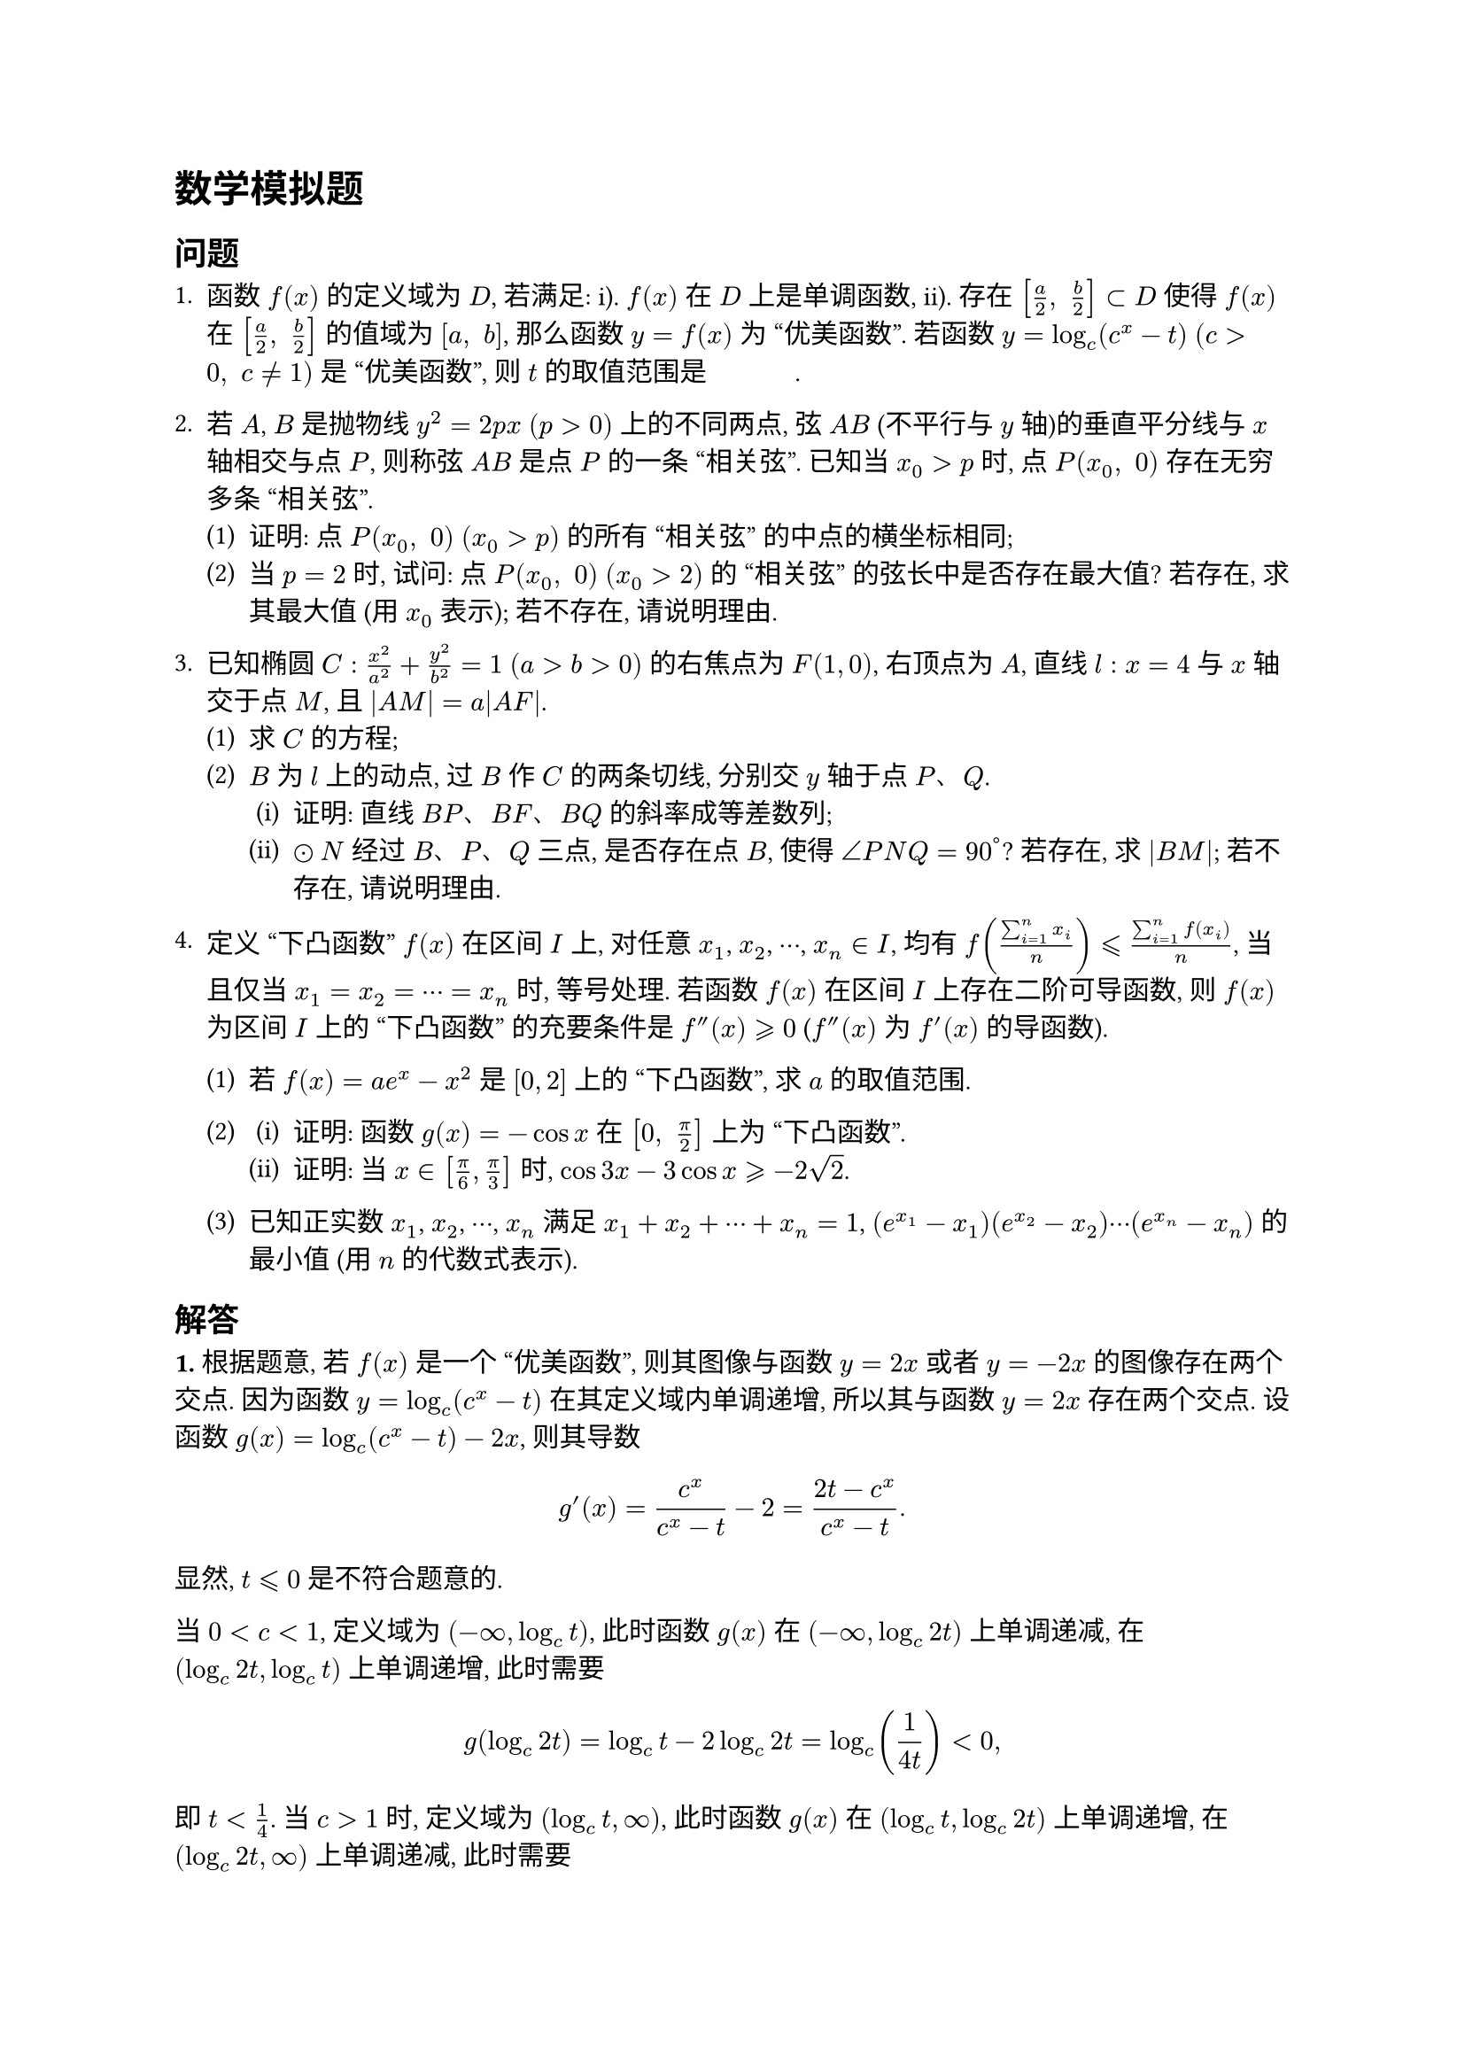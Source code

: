 = 数学模拟题

== 问题

+ 函数 $f(x)$ 的定义域为 $D$, 若满足: i). $f(x)$ 在 $D$ 上是单调函数, ii). 存在 $[a/2, space b/2] subset D$ 使得 $f(x)$ 在 $[a/2, space b/2]$ 的值域为 $[a, space b]$, 那么函数 $y=f(x)$ 为 "优美函数". 若函数 $y=log_c (c^x - t)$ $(c>0, space c eq.not 1)$ 是 "优美函数", 则 $t$ 的取值范围是 #underline[#h(3em)].

+ 若 $A$, $B$ 是抛物线 $y^2 = 2p x$ $(p>0)$ 上的不同两点, 弦 $A B$ (不平行与 $y$ 轴)的垂直平分线与 $x$ 轴相交与点 $P$, 则称弦 $A B$ 是点 $P$ 的一条 "相关弦". 已知当 $x_0 > p$ 时, 点 $P(x_0, space 0)$ 存在无穷多条 "相关弦".
  #set enum(numbering: "(1)")
  + 证明: 点 $P(x_0, space 0)$ $(x_0 > p)$ 的所有 "相关弦" 的中点的横坐标相同;
  + 当 $p=2$ 时, 试问: 点 $P(x_0, space 0)$ $(x_0>2)$ 的 "相关弦" 的弦长中是否存在最大值? 若存在, 求其最大值 (用 $x_0$ 表示); 若不存在, 请说明理由.

+ 已知椭圆 $C: x^2/a^2 + y^2/b^2 = 1$ $(a>b>0)$ 的右焦点为 $F(1,0)$, 右顶点为 $A$, 直线 $l: x=4$ 与 $x$ 轴交于点 $M$, 且 $|A M|=a|A F|$.
  #set enum(numbering: "(1)")
  + 求 $C$ 的方程;
  + $B$ 为 $l$ 上的动点, 过 $B$ 作 $C$ 的两条切线, 分别交 $y$ 轴于点 $P$、$Q$.
    #set enum(numbering: "(i)")
    + 证明: 直线 $B P$、$B F$、$B Q$ 的斜率成等差数列;
    + $dot.circle N$ 经过 $B$、$P$、$Q$ 三点, 是否存在点 $B$, 使得 $angle P N Q = 90^degree$? 若存在, 求 $|B M|$; 若不存在, 请说明理由.

+ 定义 "下凸函数" $f(x)$ 在区间 $I$ 上, 对任意 $x_1$, $x_2$, $dots.c$, $x_n in I$, 均有 $f((sum_(i=1)^n x_i)/n) lt.eq.slant (sum_(i=1)^n f(x_i))/n$, 当且仅当 $x_1 = x_2 = dots.c = x_n$ 时, 等号处理. 若函数 $f(x)$ 在区间 $I$ 上存在二阶可导函数, 则 $f(x)$ 为区间 $I$ 上的 "下凸函数" 的充要条件是 $f''(x) gt.eq.slant 0$ ($f''(x)$ 为 $f'(x)$ 的导函数).
  #set enum(numbering: "(1)")
  + 若 $f(x) = a e^x - x^2$ 是 $[0,2]$ 上的 "下凸函数", 求 $a$ 的取值范围.

  +
    #set enum(numbering: "(i)")
    + 证明: 函数 $g(x)=-cos x$ 在 $[0, space pi/2]$ 上为 "下凸函数".
    + 证明: 当 $x in [pi/6, pi/3]$ 时, $cos 3x - 3cos x gt.eq.slant -2sqrt(2)$.
  + 已知正实数 $x_1$, $x_2$, $dots.c$, $x_n$ 满足 $x_1+x_2+dots.c + x_n = 1$, $(e^(x_1)-x_1)(e^(x_2)-x_2) dots.c (e^(x_n)-x_n)$ 的最小值 (用 $n$ 的代数式表示).


== 解答

*1.* 根据题意, 若 $f(x)$ 是一个 "优美函数", 则其图像与函数 $y=2x$ 或者 $y=-2x$ 的图像存在两个交点. 因为函数 $y=log_c (c^x-t)$ 在其定义域内单调递增, 所以其与函数 $y=2x$ 存在两个交点.
设函数 $g(x) = log_c (c^x - t) - 2x$, 则其导数
$ g'(x) = (c^x)/(c^x - t) - 2 = (2t-c^x)/(c^x-t). $
显然, $t lt.eq.slant 0$ 是不符合题意的.

当 $0 < c <1$, 定义域为 $(-infinity, log_c t)$, 此时函数 $g(x)$ 在 $(-infinity, log_c 2t)$ 上单调递减, 在 $(log_c 2t, log_c t)$ 上单调递增, 此时需要
$ g(log_c 2t) = log_c t - 2log_c 2t = log_c (1/(4t)) < 0, $
即 $t < 1/4$. 当 $c > 1$ 时, 定义域为 $(log_c t, infinity)$, 此时函数 $g(x)$ 在 $(log_c t, log_c 2t)$ 上单调递增, 在 $(log_c 2t, infinity)$ 上单调递减, 此时需要
$ g(log_c 2t) = log_c (1/(4t)) > 0, $
即 $t < 1/4$. 综上所述, $0 < t < 1/4$.

#v(1em)

*2.* (1) 设直线 $A B$ 的方程为 $y=k x+b$ $(k eq.not 0)$, $A(x_1, y_1)$, $B(x_2,y_2)$. 联立抛物方程得
$ k^2 x^2 + 2(k b-p)x + b^2 = 0, $
根据韦达定理我们知道
$ x_1 + x_2 = -(2(k b-p))/(k^2), quad x_1 x_2 = b^2/(k^2), $
进而
$ y_1 + y_2 = k(x_1 + x_2) + 2b = (2p)/k, $
所以 "相关弦" 的中点坐标为 $(-(k b-p)/(k^2), space p/k)$.

又因为垂直平分线
$ y - p/k = -1/k (x + (k b-p)/(k^2)), $
与 $x$ 轴交于点 $P(x_0, 0)$, 所以
$ x_0 + (k b-p)/(k^2) = p. $
因此, 点 $P(x_0, 0)$ 的所有 "相关弦" 的中点的横坐标为定值 $x_0 - p$.

由 (1), 我们知道,
$ x_1 + x_2 = 2(x_0-2), quad x_1 x_2 = (x_0 - 2 - 2/(k^2))^2. $
于是,
$ |x_1-x_2|^2 = (x_1+x_2)^2-4x_1 x_2 = 16/(k^2) (x_0-2-1/(k^2)), $
$ |A B|^2 = 16(x_0-2-1/(k^2))(1+1/(k^2)). $
令
$ g(t) = -t^2 + (x_0 -3)t + x_0 - 2, quad t in (0, space x_0-2), $
只有当 $x_0 > 3$ 时, $g(t)$ 才能取得到最大值
$ g((x_0 - 3)/2). $

#v(1em)

*3.* (1) 由 $|A M| = a|A F|$ 可得, $|a-4|=a(a-1)$, 若 $a>4$, 那么 $a^2-2a+4=0$, 这样的 $a$ 是不存在的; 若 $a<4$, 那么 $a^2=4$, 此时 $b^2=3$. 于是, $C$ 的方程为
$ x^2/4 + y^2/3 = 1. $

(2) 设切线的方程为 $y=k x+b$ $(b=y_0-4k)$, 联立方程, 可得
$ (4k^2+3)x^2 + 8k b x + 4b^2-12=0, $
$ Delta = 64k^2 b^2 - 16(4k^2+3)(b^2-3) = 48(b^2-4k^2-3) = 0, $
即
$ (y_0 - 4k)^2 - (4k^2+3) = 12k^2 - 8y_0 k - 3= 0. $
设两条切线的斜率分别为 $k_1$ 和 $k_2$, 则 $k_1 + k_2 = 2/3 y_0$. 又因为直线 $B F$ 的斜率为 $y_0/3$, 所以构成等差数列.

#v(1em)

*4.* (1) 根据题意, $f''(x) = a e^x-2 gt.eq.slant 0$, $forall x in [0,2]$, 因此
$ a gt.eq.slant max_(x in [0,2]) 2e^(-x) = 2. $

(2) $g''(x) = cos x gt.eq.slant 0$, $forall x in [0,pi\/2]$, 于是,

$ cos 3x-3cos x = -cos(pi-3x)-3cos x gt.eq.slant -4cos ((pi-3x+3x)/4)=-2sqrt(2). $

(3) 设 $h(x)=ln(e^x-x)$, $0<x lt.eq.slant 1$,
$ h'(x) = (e^x-1)/(e^x-x), $
$ h''(x) = (e^x(e^x-x)-(e^x-1)^2)/(e^x-x)^2 = ((2-x)e^x-1)/(e^x-x)^2. $
设 $w(x) = (2-x)e^x-1$, $w'(x) = (1-x)e^x gt.eq.slant 0$, $w(x) gt.eq.slant w(0) = 1$, $forall x in (0,1]$.

于是, 对于 $x_i in (0, 1]$, $i=1, space 2, space dots.c, space n$,  $n in bb(N)^+$, $x_1+x_2+dots.c+x_n=1$,
$ sum_(i=1)^n h(x_i) = ln(product_(i=1)^n (e^(x_i)-x_i)) gt.eq.slant n h(1/n) = ln(e^(1\/n)-1/n)^n, $
即
$ product_(i=1)^n (e^(x_i)-x_i) gt.eq.slant (e^(1\/n)-1/n)^n. $
